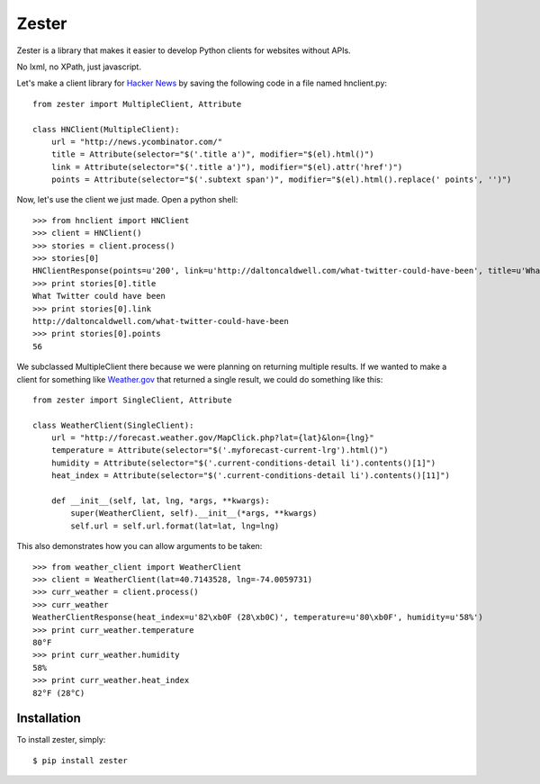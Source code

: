 Zester
=========================

Zester is a library that makes it easier to develop Python clients for websites without APIs.

No lxml, no XPath, just javascript.

Let's make a client library for `Hacker News <http://news.ycombinator.com/>`_ by saving the following code in a file named hnclient.py::

    from zester import MultipleClient, Attribute

    class HNClient(MultipleClient):
        url = "http://news.ycombinator.com/"
        title = Attribute(selector="$('.title a')", modifier="$(el).html()")
        link = Attribute(selector="$('.title a')"), modifier="$(el).attr('href')")
        points = Attribute(selector="$('.subtext span')", modifier="$(el).html().replace(' points', '')")

Now, let's use the client we just made. Open a python shell::

    >>> from hnclient import HNClient
    >>> client = HNClient()
    >>> stories = client.process()
    >>> stories[0]
    HNClientResponse(points=u'200', link=u'http://daltoncaldwell.com/what-twitter-could-have-been', title=u'What Twitter could have been')
    >>> print stories[0].title
    What Twitter could have been
    >>> print stories[0].link
    http://daltoncaldwell.com/what-twitter-could-have-been
    >>> print stories[0].points
    56

We subclassed MultipleClient there because we were planning on returning multiple results. If we wanted to make a client for something like `Weather.gov <http://weather.gov>`_ that returned a single result, we could do something like this::

    from zester import SingleClient, Attribute

    class WeatherClient(SingleClient):
        url = "http://forecast.weather.gov/MapClick.php?lat={lat}&lon={lng}"
        temperature = Attribute(selector="$('.myforecast-current-lrg').html()")
        humidity = Attribute(selector="$('.current-conditions-detail li').contents()[1]")
        heat_index = Attribute(selector="$('.current-conditions-detail li').contents()[11]")

        def __init__(self, lat, lng, *args, **kwargs):
            super(WeatherClient, self).__init__(*args, **kwargs)
            self.url = self.url.format(lat=lat, lng=lng)

This also demonstrates how you can allow arguments to be taken::

    >>> from weather_client import WeatherClient
    >>> client = WeatherClient(lat=40.7143528, lng=-74.0059731)
    >>> curr_weather = client.process()
    >>> curr_weather
    WeatherClientResponse(heat_index=u'82\xb0F (28\xb0C)', temperature=u'80\xb0F', humidity=u'58%')
    >>> print curr_weather.temperature
    80°F
    >>> print curr_weather.humidity
    58%
    >>> print curr_weather.heat_index
    82°F (28°C)


Installation
------------

To install zester, simply: ::

    $ pip install zester
